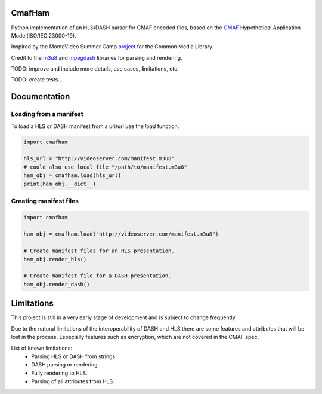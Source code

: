 CmafHam
=======

Python implementation of an HLS/DASH parser for CMAF encoded files, based on the `CMAF`_ Hypothetical Application Model(ISO/IEC 23000-19).

Inspired by the MonteVideo Summer Camp `project`_ for the Common Media Library.

Credit to the `m3u8`_ and `mpegdash`_ libraries for parsing and rendering.


TODO: improve and include more details, use cases, limitations, etc.

TODO: create tests...


Documentation
=============

Loading from a manifest
-----------------------

To load a HLS or DASH manifest from a uri/url use the `load` function.

.. code-block:: python
    
    import cmafham

    hls_url = "http://videoserver.com/manifest.m3u8"
    # could also use local file "/path/to/manifest.m3u8"
    ham_obj = cmafham.load(hls_url)
    print(ham_obj.__dict__)

Creating manifest files
-----------------------

.. code-block:: python
    
    import cmafham

    ham_obj = cmafham.load("http://videoserver.com/manifest.m3u8")

    # Create manifest files for an HLS presentation.
    ham_obj.render_hls()
    
    # Create manifest file for a DASH presentation.
    ham_obj.render_dash()


Limitations
===========

This project is still in a very early stage of development and is subject to change frequently.

Due to the natural limitations of the interoperability of DASH and HLS there are some features and attributes that will be lost in the process. Especially features such as encryption, which are not covered in the CMAF spec.

List of known limitations:
    * Parsing HLS or DASH from strings
    * DASH parsing or rendering.
    * Fully rendering to HLS.
    * Parsing of all attributes from HLS.

.. _CMAF: https://mpeg.chiariglione.org/standards/mpeg-a/common-media-application-format/text-isoiec-cd-23000-19-common-media-application
.. _m3u8: https://github.com/globocom/m3u8
.. _mpegdash: https://github.com/sangwonl/python-mpegdash/tree/master
.. _cta: https://cdn.cta.tech/cta/media/media/resources/standards/cta-5005-a-final.pdf
.. _project: https://github.com/qualabs/common-media-library/tree/feature/cmaf-ham
